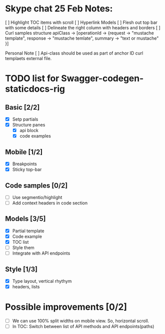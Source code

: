 * Skype chat 25 Feb Notes:

[ ] Highlight TOC items with scroll
[ ] Hyperlink Models
[ ] Flesh out top bar with some details
[ ] Delineate the right column with headers and borders
[ ] Curl samples structure
      apiClass -> [operationId -> {request -> "mustache template", response -> "mustache temlate", summary -> "text or mustache" }]

Personal Note
[ ] Api-class should be used as part of anchor ID
curl templaets external file.

* TODO list for Swagger-codegen-staticdocs-rig
** Basic [2/2]
  - [X] Setp partials
  - [X] Structure panes
    - [X] api block
    - [X] code examples
** Mobile [1/2]
  - [X] Breakpoints
  - [X] Sticky top-bar
** Code samples [0/2]
  - [ ] Use segmentio/highlight
  - [ ] Add context headers in code section
** Models [3/5]
   - [X] Partial template
   - [X] Code example
   - [X] TOC list
   - [ ] Style them
   - [ ] Integrate with API endpoints
** Style [1/3]
   - [X] Type layout, vertical rhythym
   - [X] headers, lists
* Possible improvements [0/2]
  - [ ] We can use 100% split widths on mobile view. So, horizontal scroll.
  - [ ] In TOC: Switch between list of API methods and API endpoints(paths)
